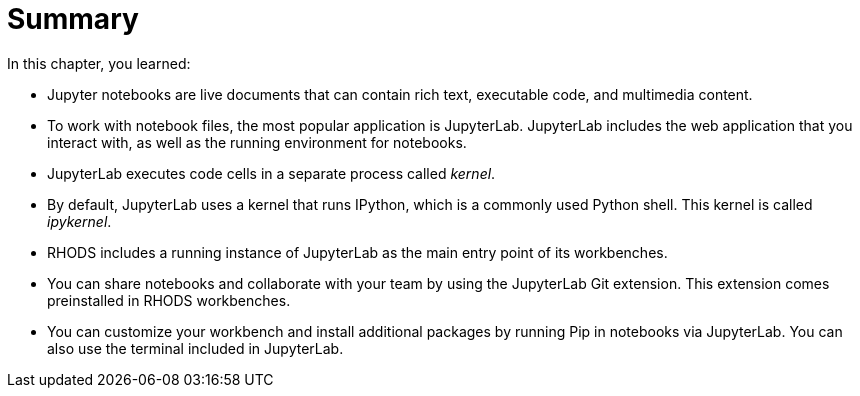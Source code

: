 = Summary

In this chapter, you learned:

* Jupyter notebooks are live documents that can contain rich text, executable code, and multimedia content.

* To work with notebook files, the most popular application is JupyterLab.
JupyterLab includes the web application that you interact with, as well as the running environment for notebooks.

* JupyterLab executes code cells in a separate process called _kernel_.

* By default, JupyterLab uses a kernel that runs IPython, which is a commonly used Python shell.
This kernel is called _ipykernel_.

* RHODS includes a running instance of JupyterLab as the main entry point of its workbenches.

* You can share notebooks and collaborate with your team by using the JupyterLab Git extension.
This extension comes preinstalled in RHODS workbenches.

* You can customize your workbench and install additional packages by running Pip in notebooks via JupyterLab.
You can also use the terminal included in JupyterLab.